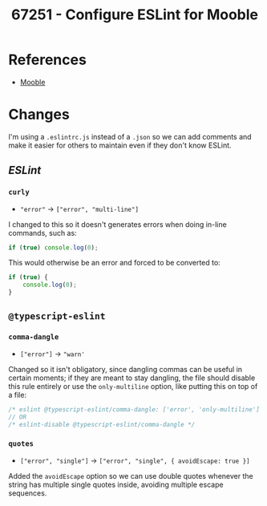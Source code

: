 :PROPERTIES:
:ID:       6df5e61f-2848-4bc6-93e1-52ff61e74500
:END:
#+title: 67251 - Configure ESLint for Mooble
#+filetags: :cyncly:work:
* References
- [[id:5b7966be-2a68-48c3-b9d1-25864e6b3ce7][Mooble]]

* Changes
I'm using a ~.eslintrc.js~ instead of a ~.json~ so we can add comments and make it easier for others to maintain even if they don't know ESLint.

** /ESLint/
*** ~curly~
- ~"error"~ -> ~["error", "multi-line"]~

I changed to this so it doesn't generates errors when doing in-line commands, such as:
#+begin_src typescript
if (true) console.log(0);
#+end_src

This would otherwise be an error and forced to be converted to:
#+begin_src typescript
if (true) {
    console.log(0);
}
#+end_src
** ~@typescript-eslint~
*** ~comma-dangle~
- ~["error"]~ -> ~"warn'~

Changed so it isn't obligatory, since dangling commas can be useful in certain moments; if they are meant to stay dangling, the file should disable this rule entirely or use the ~only-multiline~ option, like putting this on top of a file:

#+begin_src typescript
/* eslint @typescript-eslint/comma-dangle: ['error', 'only-multiline'] */
// OR
/* eslint-disable @typescript-eslint/comma-dangle */
#+end_src
*** ~quotes~
- ~["error", "single"]~ -> ~["error", "single", { avoidEscape: true }]~

Added the ~avoidEscape~ option so we can use double quotes whenever the string has multiple single quotes inside, avoiding multiple escape sequences.
